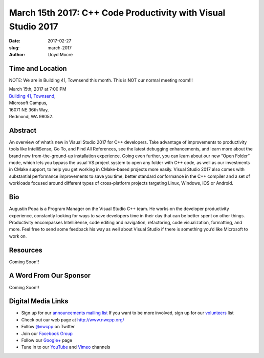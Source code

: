March 15th 2017: C++ Code Productivity with Visual Studio 2017
##############################################################################

:date: 2017-02-27
:slug: march-2017
:author: Lloyd Moore


Time and Location
~~~~~~~~~~~~~~~~~

NOTE: We are in Building 41, Townsend this month. This is NOT our normal meeting room!!!

| March 15th, 2017 at 7:00 PM
| `Building 41, Townsend <http://nwcpp.org/steptoe-meeting-room.html>`_,
| Microsoft Campus,
| 16071 NE 36th Way,
| Redmond, WA 98052.


Abstract
~~~~~~~~
An overview of what’s new in Visual Studio 2017 for C++ developers. Take advantage of improvements to productivity tools like IntelliSense, Go To, and Find All References, see the latest debugging enhancements, and learn more about the brand new from-the-ground-up installation experience. Going even further, you can learn about our new “Open Folder” mode, which lets you bypass the usual VS project system to open any folder with C++ code, as well as our investments in CMake support, to help you get working in CMake-based projects more easily. Visual Studio 2017 also comes with substantial performance improvements to save you time, better standard conformance in the C++ compiler and a set of workloads focused around different types of cross-platform projects targeting Linux, Windows, iOS or Android. 


Bio
~~~
Augustin Popa is a Program Manager on the Visual Studio C++ team. He works on the developer productivity experience, constantly looking for ways to save developers time in their day that can be better spent on other things. Productivity encompasses IntelliSense, code editing and navigation, refactoring, code visualization, formatting, and more. Feel free to send some feedback his way as well about Visual Studio if there is something you’d like Microsoft to work on. 

Resources
~~~~~~~~~
Coming Soon!!


A Word From Our Sponsor
~~~~~~~~~~~~~~~~~~~~~~~
Coming Soon!!
 

Digital Media Links
~~~~~~~~~~~~~~~~~~~
* Sign up for our `announcements mailing list <http://groups.google.com/group/NwcppAnnounce1>`_ If you want to be more involved, sign up for our `volunteers <http://groups.google.com/group/nwcpp-volunteers>`_ list
* Check out our web page at http://www.nwcpp.org/
* Follow `@nwcpp <http://twitter.com/nwcpp>`_ on Twitter
* Join our `Facebook Group <http://www.facebook.com/group.php?gid=344125680930>`_
* Follow our `Google+ <https://plus.google.com/104974891006782790528/>`_ page
* Tune in to our `YouTube <http://www.youtube.com/user/NWCPP>`_ and `Vimeo <https://vimeo.com/nwcpp>`_ channels


